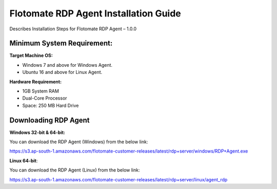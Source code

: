 **************************************
Flotomate RDP Agent Installation Guide
**************************************

Describes Installation Steps for Flotomate RDP Agent – 1.0.0

Minimum System Requirement:
===========================

**Target Machine OS:**

-  Windows 7 and above for Windows Agent.

-  Ubuntu 16 and above for Linux Agent.

**Hardware Requirement:**

-  1GB System RAM

-  Dual-Core Processor

-  Space: 250 MB Hard Drive

Downloading RDP Agent
=====================

**Windows 32-bit & 64-bit:**

You can download the RDP Agent (Windows) from the below link:

https://s3.ap-south-1.amazonaws.com/flotomate-customer-releases/latest/rdp+server/windows/RDP+Agent.exe

**Linux 64-bit**:

You can download the RDP Agent (Linux) from the below link:

https://s3.ap-south-1.amazonaws.com/flotomate-customer-releases/latest/rdp+server/linux/agent_rdp





